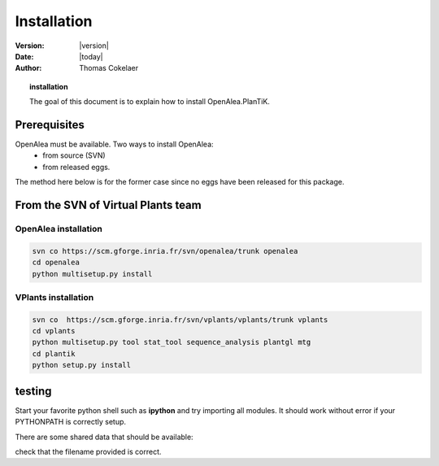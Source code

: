 .. _plantik_installation:

############################
Installation
############################

:Version: |version|
:Date: |today|
:author: Thomas Cokelaer

.. topic:: installation

    The goal of this document is to explain how to install OpenAlea.PlanTiK.

Prerequisites
==============

OpenAlea must be available. Two ways to install OpenAlea: 
    * from source (SVN)
    * from released eggs.

The method here below is for the former case since no eggs have been released for this package.

From the SVN of Virtual Plants team
=======================================

OpenAlea installation
----------------------

.. code-block:: bash

    svn co https://scm.gforge.inria.fr/svn/openalea/trunk openalea
    cd openalea
    python multisetup.py install


VPlants installation
---------------------


.. code-block:: bash

    svn co  https://scm.gforge.inria.fr/svn/vplants/vplants/trunk vplants
    cd vplants
    python multisetup.py tool stat_tool sequence_analysis plantgl mtg
    cd plantik
    python setup.py install

testing
=========

Start your favorite python shell such as **ipython** and try importing all modules. It should work without error if your PYTHONPATH is correctly setup.

.. doctest::

    >>> from openalea.plantik import *

There are some shared data that should be available:


.. doctest::

    >>> from openalea.plantik import get_shared_data
    >>> filename = get_shared_data('appletree_texture.jpg')

check that the filename provided is correct.





